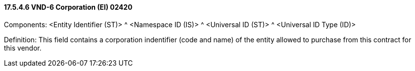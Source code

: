 ==== 17.5.4.6 VND-6 Corporation (EI) 02420

Components: <Entity Identifier (ST)> ^ <Namespace ID (IS)> ^ <Universal ID (ST)> ^ <Universal ID Type (ID)>

Definition: This field contains a corporation indentifier (code and name) of the entity allowed to purchase from this contract for this vendor.

